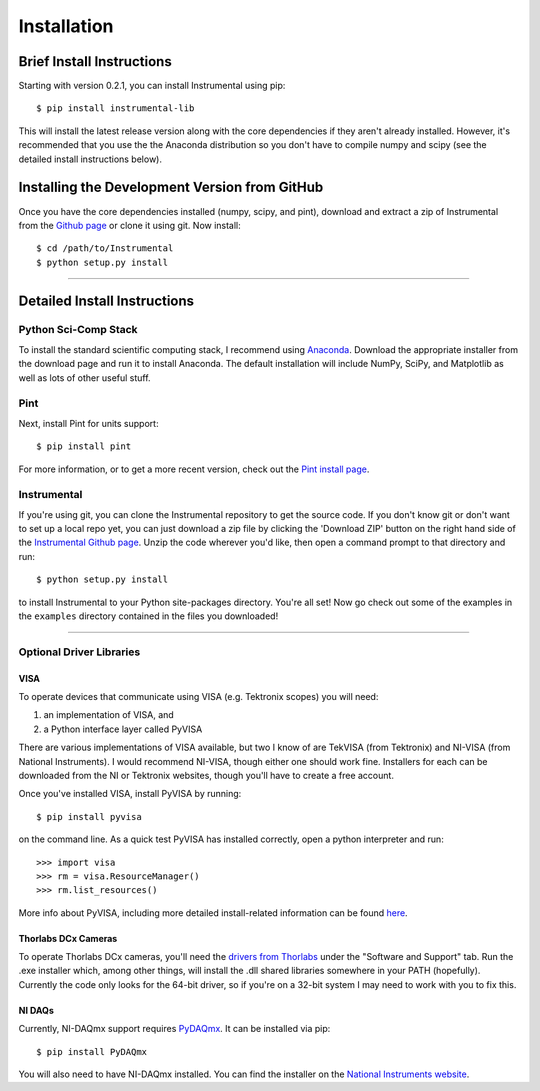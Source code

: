 Installation
============

Brief Install Instructions
--------------------------

Starting with version 0.2.1, you can install Instrumental using pip::

    $ pip install instrumental-lib

This will install the latest release version along with the core dependencies if they aren't
already installed. However, it's recommended that you use the the Anaconda distribution so you
don't have to compile numpy and scipy (see the detailed install instructions below).


Installing the Development Version from GitHub
----------------------------------------------

Once you have the core dependencies installed (numpy, scipy, and pint), download and extract a zip
of Instrumental from the `Github page <https://github.com/mabuchilab/Instrumental>`_ or clone it
using git. Now install::

    $ cd /path/to/Instrumental
    $ python setup.py install

------------------------------------------------------------------------------


Detailed Install Instructions
-----------------------------

Python Sci-Comp Stack
~~~~~~~~~~~~~~~~~~~~~
To install the standard scientific computing stack, I recommend using `Anaconda
<http://continuum.io/downloads>`_. Download the appropriate installer from the
download page and run it to install Anaconda. The default installation will
include NumPy, SciPy, and Matplotlib as well as lots of other useful stuff.

Pint
~~~~
Next, install Pint for units support:: 

    $ pip install pint

For more information, or to get a more recent version, check out the `Pint
install page <https://pint.readthedocs.org/en/latest/getting.html>`_.


Instrumental
~~~~~~~~~~~~
If you're using git, you can clone the Instrumental repository to get the
source code. If you don't know git or don't want to set up a local repo yet,
you can just download a zip file by clicking the 'Download ZIP' button on the
right hand side of the `Instrumental Github page
<https://github.com/mabuchilab/Instrumental>`_.  Unzip the code wherever you'd
like, then open a command prompt to that directory and run::

    $ python setup.py install
    
to install Instrumental to your Python site-packages directory.  You're all set! Now go check out
some of the examples in the ``examples`` directory contained in the files you downloaded!

------------------------------------------------------------------------------

Optional Driver Libraries
~~~~~~~~~~~~~~~~~~~~~~~~~

VISA
""""

To operate devices that communicate using VISA (e.g. Tektronix scopes) you will
need::

1. an implementation of VISA, and
2. a Python interface layer called PyVISA
  
There are various implementations of VISA available, but two I know of are
TekVISA (from Tektronix) and NI-VISA (from National Instruments). I would
recommend NI-VISA, though either one should work fine. Installers for each can
be downloaded from the NI or Tektronix websites, though you'll have to create a
free account.

Once you've installed VISA, install PyVISA by running::

    $ pip install pyvisa

on the command line. As a quick test PyVISA has installed correctly, open a
python interpreter and run::

    >>> import visa
    >>> rm = visa.ResourceManager()
    >>> rm.list_resources()

More info about PyVISA, including more detailed install-related information can
be found `here <http://pyvisa.readthedocs.org/en/latest/>`_.



Thorlabs DCx Cameras
""""""""""""""""""""
To operate Thorlabs DCx cameras, you'll need the `drivers from Thorlabs
<http://www.thorlabs.us/software_pages/ViewSoftwarePage.cfm?Code=DCx>`_ under
the "Software and Support" tab. Run the .exe installer which, among other
things, will install the .dll shared libraries somewhere in your PATH
(hopefully). Currently the code only looks for the 64-bit driver, so if you're
on a 32-bit system I may need to work with you to fix this.


NI DAQs
"""""""
Currently, NI-DAQmx support requires `PyDAQmx
<https://pythonhosted.org/PyDAQmx/>`_. It can be installed via pip::

    $ pip install PyDAQmx

You will also need to have NI-DAQmx installed. You can find the installer
on the `National Instruments website <http://www.ni.com>`_.
